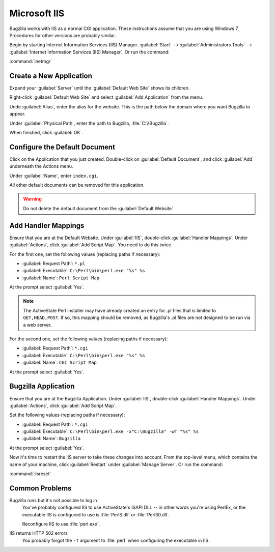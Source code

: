 .. _iis:

Microsoft IIS
#############

Bugzilla works with IIS as a normal CGI application. These instructions assume
that you are using Windows 7. Procedures for other versions are probably similar.

Begin by starting Internet Information Services (IIS) Manager.
:guilabel:`Start` --> :guilabel:`Administrators Tools` -->
:guilabel:`Internet Information Services (IIS) Manager`. Or run the command:

:command:`inetmgr`

Create a New Application
========================

Expand your :guilabel:`Server` until the :guilabel:`Default Web Site` shows
its children.

Right-click :guilabel:`Default Web Site` and select
:guilabel:`Add Application` from the menu.

Unde :guilabel:`Alias`, enter the alias for the website. This is the path
below the domain where you want Bugzilla to appear.

Under :guilabel:`Physical Path`, enter the path to Bugzilla,
:file:`C:\\Bugzilla`.

When finished, click :guilabel:`OK`.

Configure the Default Document
==============================

Click on the Application that you just created. Double-click on
:guilabel:`Default Document`, and click :guilabel:`Add` underneath the
Actions menu.

Under :guilabel:`Name`, enter ``index.cgi``.

All other default documents can be removed for this application.

.. warning:: Do not delete the default document from the :guilabel:`Default Website`.

Add Handler Mappings
====================

Ensure that you are at the Default Website. Under :guilabel:`IIS`,
double-click :guilabel:`Handler Mappings`. Under :guilabel:`Actions`, click
:guilabel:`Add Script Map`. You need to do this twice.

For the first one, set the following values (replacing paths if necessary):

* :guilabel:`Request Path`: ``*.pl``
* :guilabel:`Executable`: ``C:\Perl\bin\perl.exe "%s" %s``
* :guilabel:`Name`: ``Perl Script Map``

At the prompt select :guilabel:`Yes`.

.. note:: The ActiveState Perl installer may have already created an entry for
   .pl files that is limited to ``GET,HEAD,POST``. If so, this mapping should
   be removed, as Bugzilla's .pl files are not designed to be run via a web
   server.

For the second one, set the following values (replacing paths if necessary):

* :guilabel:`Request Path`: ``*.cgi``
* :guilabel:`Executable`: ``C:\Perl\bin\perl.exe "%s" %s``
* :guilabel:`Name`: ``CGI Script Map``

At the prompt select :guilabel:`Yes`.

Bugzilla Application
====================

Ensure that you are at the Bugzilla Application. Under :guilabel:`IIS`,
double-click :guilabel:`Handler Mappings`. Under :guilabel:`Actions`, click
:guilabel:`Add Script Map`.

Set the following values (replacing paths if necessary):

* :guilabel:`Request Path`: ``*.cgi``
* :guilabel:`Executable`: ``C:\Perl\bin\perl.exe -x"C:\Bugzilla" -wT "%s" %s``
* :guilabel:`Name`: ``Bugzilla``

At the prompt select :guilabel:`Yes`.

Now it's time to restart the IIS server to take these changes into account.
From the top-level menu, which contains the name of your machine, click
:guilabel:`Restart` under :guilabel:`Manage Server`. Or run the command:

:command:`iisreset`

Common Problems
===============

Bugzilla runs but it's not possible to log in
  You've probably configured IIS to use ActiveState's ISAPI DLL -- in other
  words you're using PerlEx, or the executable IIS is configured to use is
  :file:`PerlS.dll` or :file:`Perl30.dll`.

  Reconfigure IIS to use :file:`perl.exe`.

IIS returns HTTP 502 errors
  You probably forgot the ``-T`` argument to :file:`perl` when configuring the
  executable in IIS.
